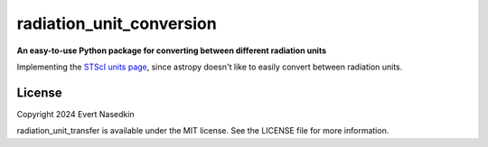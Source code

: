 =========================
radiation_unit_conversion
=========================

**An easy-to-use Python package for converting between different radiation units**

Implementing the `STScI units page <https://www.stsci.edu/~strolger/docs/UNITS.txt>`_, since astropy doesn't like to easily convert between radiation units.

License
=======
Copyright 2024 Evert Nasedkin

radiation_unit_transfer is available under the MIT license.
See the LICENSE file for more information.
